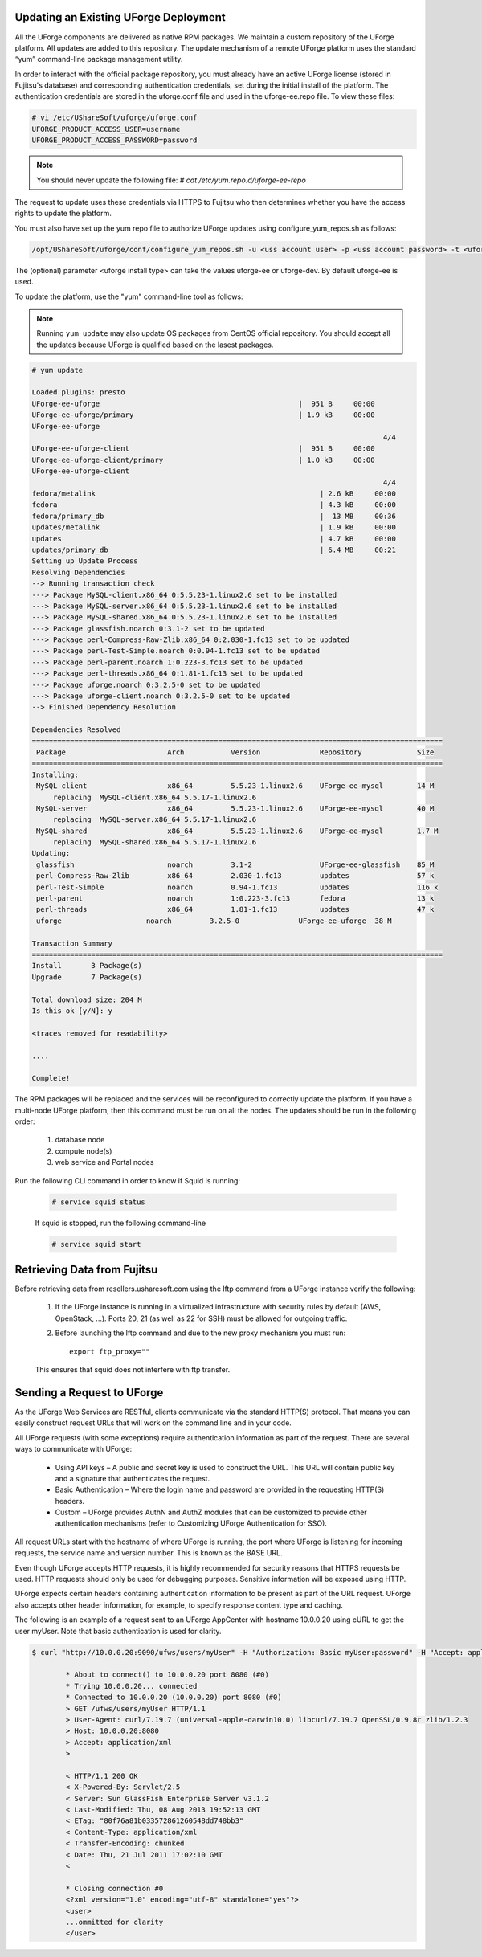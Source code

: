.. Copyright (c) 2007-2016 UShareSoft, All rights reserved

.. _upgrade-overview:

Updating an Existing UForge Deployment
--------------------------------------

All the UForge components are delivered as native RPM packages. We maintain a custom repository of the UForge platform. All updates are added to this repository. The update mechanism of a remote UForge platform uses the standard “yum” command-line package management utility.

.. image:: /images/uforge-update-repo.jpg

In order to interact with the official package repository, you must already have an active UForge license (stored in Fujitsu's database) and corresponding authentication credentials, set during the initial install of the platform. The authentication credentials are stored in the uforge.conf file and used in the uforge-ee.repo file. To view these files:

.. code-block:: shell

	# vi /etc/UShareSoft/uforge/uforge.conf
	UFORGE_PRODUCT_ACCESS_USER=username
	UFORGE_PRODUCT_ACCESS_PASSWORD=password

.. note:: You should never update the following file: `# cat /etc/yum.repo.d/uforge-ee-repo`

The request to update uses these credentials via HTTPS to Fujitsu who then determines whether you have the access rights to update the platform.

You must also have set up the yum repo file to authorize UForge updates using configure_yum_repos.sh as follows:

.. code-block:: shell

	/opt/UShareSoft/uforge/conf/configure_yum_repos.sh -u <uss account user> -p <uss account password> -t <uforge install type>

The (optional) parameter <uforge install type> can take the values uforge-ee or uforge-dev. By default uforge-ee is used.

To update the platform, use the "yum" command-line tool as follows:

.. note:: Running ``yum update`` may also update OS packages from CentOS official repository. You should accept all the updates because UForge is qualified based on the lasest packages.

.. code-block:: shell

	# yum update 

	Loaded plugins: presto
	UForge-ee-uforge                                               |  951 B     00:00     
	UForge-ee-uforge/primary                                       | 1.9 kB     00:00     
	UForge-ee-uforge                                                                                           
	                                                                                   4/4
	UForge-ee-uforge-client                                        |  951 B     00:00     
	UForge-ee-uforge-client/primary                                | 1.0 kB     00:00     
	UForge-ee-uforge-client                                                                                       
	                                                                                   4/4
	fedora/metalink                                                     | 2.6 kB     00:00     
	fedora                                                              | 4.3 kB     00:00     
	fedora/primary_db                                                   |  13 MB     00:36     
	updates/metalink                                                    | 1.9 kB     00:00     
	updates                                                             | 4.7 kB     00:00     
	updates/primary_db                                                  | 6.4 MB     00:21     
	Setting up Update Process
	Resolving Dependencies
	--> Running transaction check
	---> Package MySQL-client.x86_64 0:5.5.23-1.linux2.6 set to be installed
	---> Package MySQL-server.x86_64 0:5.5.23-1.linux2.6 set to be installed
	---> Package MySQL-shared.x86_64 0:5.5.23-1.linux2.6 set to be installed
	---> Package glassfish.noarch 0:3.1-2 set to be updated
	---> Package perl-Compress-Raw-Zlib.x86_64 0:2.030-1.fc13 set to be updated
	---> Package perl-Test-Simple.noarch 0:0.94-1.fc13 set to be updated
	---> Package perl-parent.noarch 1:0.223-3.fc13 set to be updated
	---> Package perl-threads.x86_64 0:1.81-1.fc13 set to be updated
	---> Package uforge.noarch 0:3.2.5-0 set to be updated
	---> Package uforge-client.noarch 0:3.2.5-0 set to be updated
	--> Finished Dependency Resolution

	Dependencies Resolved
	=================================================================================================
	 Package                        Arch           Version              Repository             Size
	=================================================================================================
	Installing:
	 MySQL-client                   x86_64         5.5.23-1.linux2.6    UForge-ee-mysql        14 M
	     replacing  MySQL-client.x86_64 5.5.17-1.linux2.6
	 MySQL-server                   x86_64         5.5.23-1.linux2.6    UForge-ee-mysql        40 M
	     replacing  MySQL-server.x86_64 5.5.17-1.linux2.6
	 MySQL-shared                   x86_64         5.5.23-1.linux2.6    UForge-ee-mysql        1.7 M
	     replacing  MySQL-shared.x86_64 5.5.17-1.linux2.6
	Updating:
	 glassfish                      noarch         3.1-2                UForge-ee-glassfish    85 M
	 perl-Compress-Raw-Zlib         x86_64         2.030-1.fc13         updates                57 k
	 perl-Test-Simple               noarch         0.94-1.fc13          updates                116 k
	 perl-parent                    noarch         1:0.223-3.fc13       fedora                 13 k
	 perl-threads                   x86_64         1.81-1.fc13          updates                47 k
	 uforge                    noarch         3.2.5-0              UForge-ee-uforge  38 M

	Transaction Summary
	=================================================================================================
	Install       3 Package(s)
	Upgrade       7 Package(s)

	Total download size: 204 M
	Is this ok [y/N]: y

	<traces removed for readability>

	....

	Complete!

The RPM packages will be replaced and the services will be reconfigured to correctly update the platform.  If you have a multi-node UForge platform, then this command must be run on all the nodes. The updates should be run in the following order:

	1. database node
	2. compute node(s)
	3. web service and Portal nodes

Run the following CLI command in order to know if Squid is running:

	.. code-block:: shell

		# service squid status
		
	
	If squid is stopped, run the following command-line
	
	.. code-block:: shell

		# service squid start	

.. _retrieve-data:

Retrieving Data from Fujitsu
-------------------------------

Before retrieving data from resellers.usharesoft.com using the lftp command from a UForge instance verify the following:

	1. If the UForge instance is running in a virtualized infrastructure with security rules by default (AWS, OpenStack, ...). Ports 20, 21 (as well as 22 for SSH) must be allowed for outgoing traffic.
	
	2. Before launching the lftp command and due to the new proxy mechanism you must run::

		export ftp_proxy="" 

	This ensures that squid does not interfere with ftp transfer.

.. _send-request:

Sending a Request to UForge
---------------------------

As the UForge Web Services are RESTful, clients communicate via the standard HTTP(S) protocol. That means you can easily construct request URLs that will work on the command line and in your code.

All UForge requests (with some exceptions) require authentication information as part of the request. There are several ways to communicate with UForge:

	* Using API keys – A public and secret key is used to construct the URL.  This URL will contain public key and a signature that authenticates the request.
	* Basic Authentication – Where the login name and password are provided in the requesting HTTP(S) headers.
	* Custom – UForge provides AuthN and AuthZ modules that can be customized to provide other authentication mechanisms (refer to Customizing UForge Authentication for SSO).

All request URLs start with the hostname of where UForge is running, the port where UForge is listening for incoming requests, the service name and version number. This is known as the BASE URL. 

Even though UForge accepts HTTP requests, it is highly recommended for security reasons that HTTPS requests be used. HTTP requests should only be used for debugging purposes. Sensitive information will be exposed using HTTP.  

UForge expects certain headers containing authentication information to be present as part of the URL request. UForge also accepts other header information, for example, to specify response content type and caching.

The following is an example of a request sent to an UForge AppCenter with hostname 10.0.0.20 using cURL to get the user myUser. Note that basic authentication is used for clarity.

.. code-block:: shell

	$ curl "http://10.0.0.20:9090/ufws/users/myUser" -H "Authorization: Basic myUser:password" -H "Accept: application/xml" -v | tidy -xml -indent -quiet

		* About to connect() to 10.0.0.20 port 8080 (#0)
		* Trying 10.0.0.20... connected
		* Connected to 10.0.0.20 (10.0.0.20) port 8080 (#0)
		> GET /ufws/users/myUser HTTP/1.1
		> User-Agent: curl/7.19.7 (universal-apple-darwin10.0) libcurl/7.19.7 OpenSSL/0.9.8r zlib/1.2.3
		> Host: 10.0.0.20:8080
		> Accept: application/xml
		>

		< HTTP/1.1 200 OK
		< X-Powered-By: Servlet/2.5
		< Server: Sun GlassFish Enterprise Server v3.1.2
		< Last-Modified: Thu, 08 Aug 2013 19:52:13 GMT
		< ETag: "80f76a81b033572861260548dd748bb3"
		< Content-Type: application/xml
		< Transfer-Encoding: chunked
		< Date: Thu, 21 Jul 2011 17:02:10 GMT
		<

		* Closing connection #0
		<?xml version="1.0" encoding="utf-8" standalone="yes"?>
		<user>
		...ommitted for clarity
		</user>
